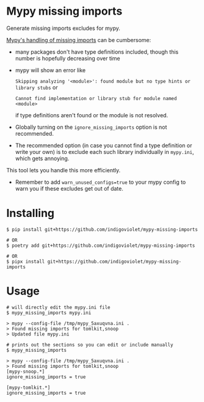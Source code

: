 
* Mypy missing imports

Generate missing imports excludes for mypy.

[[https://mypy.readthedocs.io/en/stable/running_mypy.html#missing-imports][Mypy's handling of missing imports]] can be cumbersome:

- many packages don't have type definitions included, though this number is hopefully decreasing over time
- mypy will show an error like
 
  ~Skipping analyzing '<module>': found module but no type hints or library stubs~ or

  ~Cannot find implementation or library stub for module named <module>~

  if type definitions aren't found or the module is not resolved.

- Globally turning on the ~ignore_missing_imports~ option is not recommended.
- The recommended option (in case you cannot find a type definition or write
  your own) is to exclude each such library individually in ~mypy.ini~, which gets
  annoying.

This tool lets you handle this more efficiently.

- Remember to add ~warn_unused_configs=true~ to your mypy config to warn you if these excludes get out of date.

* Installing

#+begin_src shell
$ pip install git+https://github.com/indigoviolet/mypy-missing-imports

# OR
$ poetry add git+https://github.com/indigoviolet/mypy-missing-imports

# OR
$ pipx install git+https://github.com/indigoviolet/mypy-missing-imports
#+end_src

* Usage

#+begin_src shell
# will directly edit the mypy.ini file
$ mypy_missing_imports mypy.ini

> mypy --config-file /tmp/mypy_5axuqvna.ini .
> Found missing imports for tomlkit,snoop
> Updated file mypy.ini

# prints out the sections so you can edit or include manually
$ mypy_missing_imports

> mypy --config-file /tmp/mypy_5axuqvna.ini .
> Found missing imports for tomlkit,snoop
[mypy-snoop.*]
ignore_missing_imports = true

[mypy-tomlkit.*]
ignore_missing_imports = true
#+end_src
